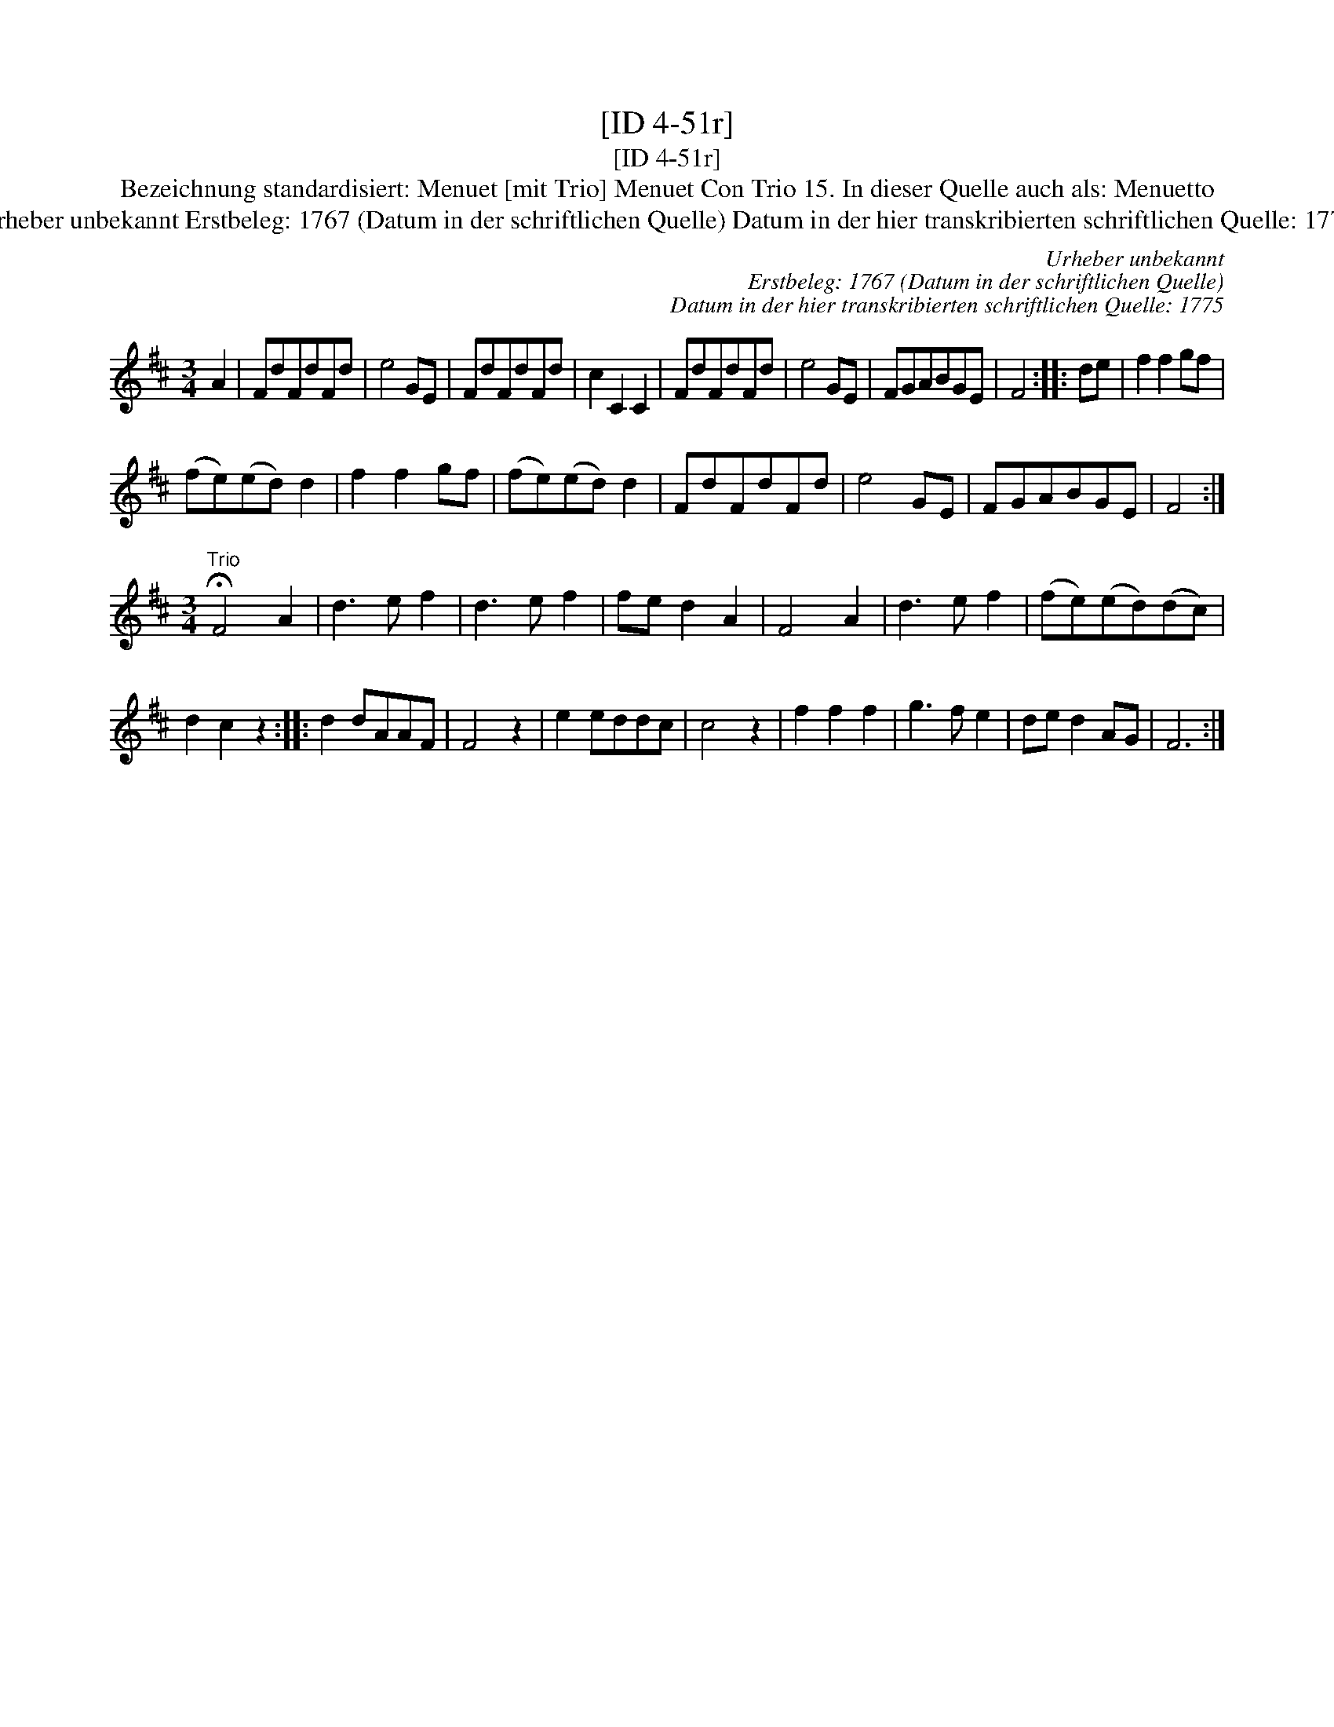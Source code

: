 X:1
T:[ID 4-51r]
T:[ID 4-51r]
T:Bezeichnung standardisiert: Menuet [mit Trio] Menuet Con Trio 15. In dieser Quelle auch als: Menuetto
T:Urheber unbekannt Erstbeleg: 1767 (Datum in der schriftlichen Quelle) Datum in der hier transkribierten schriftlichen Quelle: 1775
C:Urheber unbekannt
C:Erstbeleg: 1767 (Datum in der schriftlichen Quelle)
C:Datum in der hier transkribierten schriftlichen Quelle: 1775
L:1/8
M:3/4
K:D
V:1 treble 
V:1
 A2 | FdFdFd | e4 GE | FdFdFd | c2 C2 C2 | FdFdFd | e4 GE | FGABGE | F4 :: de | f2 f2 gf | %11
 (fe)(ed) d2 | f2 f2 gf | (fe)(ed) d2 | FdFdFd | e4 GE | FGABGE | F4 :| %18
[M:3/4]"^Trio" !fermata!F4 A2 | d3 e f2 | d3 e f2 | fe d2 A2 | F4 A2 | d3 e f2 | (fe)(ed)(dc) | %25
 d2 c2 z2 :: d2 dAAF | F4 z2 | e2 eddc | c4 z2 | f2 f2 f2 | g3 f e2 | de d2 AG | F6 :| %34

